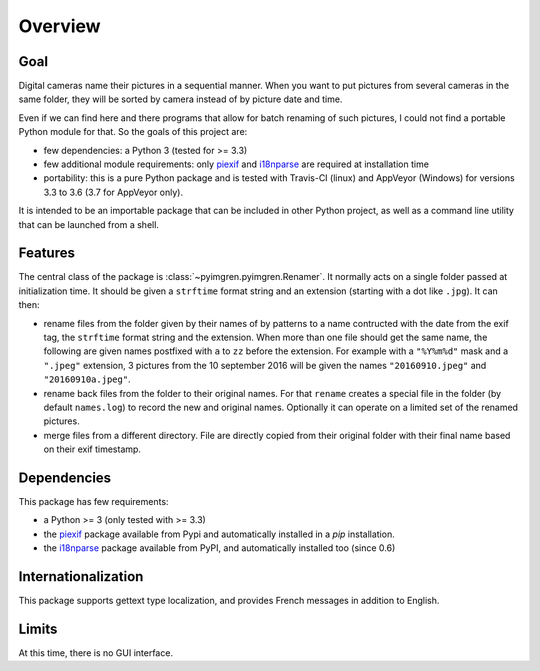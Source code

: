 Overview
========

Goal
----

Digital cameras name their pictures in a sequential manner. When you want to put pictures from several cameras in the same folder, they will be sorted by camera instead of by picture date and time.

Even if we can find here and there programs that allow for batch renaming of such pictures, I could not find a portable Python module for that. So the goals of this project are:

* few dependencies: a Python 3 (tested for >= 3.3)
* few additional module requirements: only piexif_ and i18nparse_ are required at installation time
* portability: this is a pure Python package and is tested with Travis-CI (linux) and AppVeyor (Windows) for versions 3.3 to 3.6 (3.7 for AppVeyor only).

It is intended to be an importable package that can be included in other Python project, as well as a command line utility that can be launched from a shell.

Features
--------

The central class of the package is :class:`~pyimgren.pyimgren.Renamer`. It normally acts on a single folder passed at initialization time. It should be given a ``strftime`` format string and an extension (starting with a dot like ``.jpg``). It can then:

* rename files from the folder given by their names of by patterns to a name contructed with the date from the exif tag, the ``strftime`` format string and the extension. When more than one file should get the same name, the following are given names postfixed with ``a`` to ``zz`` before the extension.
  For example with a ``"%Y%m%d"`` mask and a ``".jpeg"`` extension, 3 pictures from the 10 september 2016 will be given the names ``"20160910.jpeg"`` and ``"20160910a.jpeg"``.

* rename back files from the folder to their original names. For that ``rename`` creates a special file in the folder (by default ``names.log``) to record the new and original names. Optionally it can operate on a limited set of the renamed pictures.

* merge files from a different directory. File are directly copied from their original folder with their final name based on their exif timestamp.

Dependencies
------------

This package has few requirements:

* a Python >= 3 (only tested with >= 3.3)
* the piexif_ package available from Pypi and automatically installed in a `pip` installation.
* the i18nparse_ package available from PyPI, and automatically installed too (since 0.6)

Internationalization
--------------------

This package supports gettext type localization, and provides French messages in addition to English.

Limits
------

At this time, there is no GUI interface.

.. _piexif:  https://github.com/hMatoba/Piexif
.. _i18nparse: https://github.com/s-ball/i18nparse
